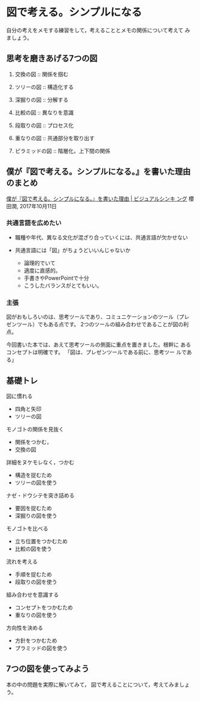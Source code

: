* 図で考える。シンプルになる 

  自分の考えをメモする練習をして，考えることとメモの関係について考えて
  みましょう。

** 思考を磨きあげる7つの図

   1. 交換の図 ::  関係を掴む

   2. ツリーの図 :: 構造化する

   3. 深掘りの図 :: 分解する

   4. 比較の図 :: 異なりを意識

   5. 段取りの図 :: プロセス化

   6. 重なりの図 :: 共通部分を取り出す
      
   7. ピラミッドの図 :: 階層化，上下間の関係


** 僕が『図で考える。シンプルになる。』を書いた理由のまとめ

   [[https://www.visualthinking.jp/archives/30448][僕が『図で考える。シンプルになる。』を書いた理由 | ビジュアルシンキ
   ング]] 櫻田潤, 2017年10月11日

*** 共通言語を広めたい

    - 職種や年代、異なる文化が混ざり合っていくには、共通言語が欠かせない

    - 共通言語には「図」がちょうどいいんじゃないか

      - 論理的でいて
      - 適度に直感的。
      - 手書きやPowerPointで十分
      - こうしたバランスがとてもいい。

*** 主張

    図がおもしろいのは、思考ツールであり、コミュニケーションのツール（プレ
    ゼンツール）でもある点です。 2つのツールの組み合わせであることが図の利点。

    今回書いた本では、あえて思考ツールの側面に重点を置きました。根幹に
    あるコンセプトは明確です。 「図は、プレゼンツールである前に、思考ツー
    ルである」

** 基礎トレ
   
**** 図に慣れる

     - 四角と矢印
     - ツリーの図

**** モノゴトの関係を見抜く

     - 関係をつかむ，
     - 交換の図

**** 詳細をヌケモレなく，つかむ

     - 構造を捉むため
     - ツリーの図を使う

**** ナゼ・ドウシテを突き詰める

     - 要因を捉むため
     - 深掘りの図を使う

**** モノゴトを比べる

     - 立ち位置をつかむため
     - 比較の図を使う

**** 流れを考える

     - 手順を捉むため
     - 段取りの図を使う

**** 組み合わせを意識する

     - コンセプトをつかむため
     - 重なりの図を使う

**** 方向性を決める

     - 方針をつかむため
     - プラミッドの図を使う

** 7つの図を使ってみよう

   本の中の問題を実際に解いてみて，
   図で考えることについて，考えてみましょう。
   
